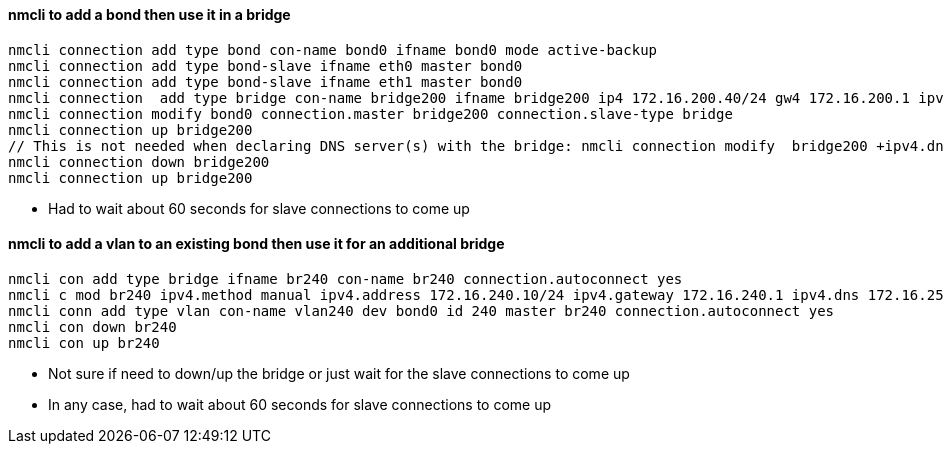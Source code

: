 #### nmcli to add a bond then use it in a bridge
----
nmcli connection add type bond con-name bond0 ifname bond0 mode active-backup 
nmcli connection add type bond-slave ifname eth0 master bond0
nmcli connection add type bond-slave ifname eth1 master bond0
nmcli connection  add type bridge con-name bridge200 ifname bridge200 ip4 172.16.200.40/24 gw4 172.16.200.1 ipv4.dns 172.16.250.2
nmcli connection modify bond0 connection.master bridge200 connection.slave-type bridge
nmcli connection up bridge200 
// This is not needed when declaring DNS server(s) with the bridge: nmcli connection modify  bridge200 +ipv4.dns "172.16.250.2 8.8.8.8"
nmcli connection down bridge200  
nmcli connection up bridge200 
----
* Had to wait about 60 seconds for slave connections to come up

#### nmcli to add a vlan to an existing bond then use it for an additional bridge
----
nmcli con add type bridge ifname br240 con-name br240 connection.autoconnect yes
nmcli c mod br240 ipv4.method manual ipv4.address 172.16.240.10/24 ipv4.gateway 172.16.240.1 ipv4.dns 172.16.250.2
nmcli conn add type vlan con-name vlan240 dev bond0 id 240 master br240 connection.autoconnect yes
nmcli con down br240
nmcli con up br240
----
* Not sure if need to down/up the bridge or just wait for the slave connections to come up
* In any case, had to wait about 60 seconds for slave connections to come up
